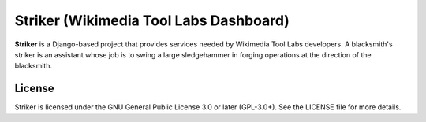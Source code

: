 =======================================
Striker (Wikimedia Tool Labs Dashboard)
=======================================

**Striker** is a Django-based project that provides services needed by
Wikimedia Tool Labs developers. A blacksmith's striker is an assistant whose
job is to swing a large sledgehammer in forging operations at the direction of
the blacksmith.

License
=======
Striker is licensed under the GNU General Public License 3.0 or later
(GPL-3.0+). See the LICENSE file for more details.
